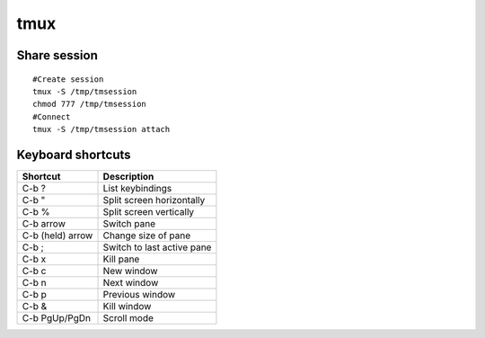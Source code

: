 tmux
----


Share session
==============================
::

 #Create session
 tmux -S /tmp/tmsession
 chmod 777 /tmp/tmsession
 #Connect
 tmux -S /tmp/tmsession attach


Keyboard shortcuts
==============================

+------------------+----------------------------+
| Shortcut         | Description                |
+==================+============================+
| C-b ?            | List keybindings           |
+------------------+----------------------------+
| C-b "            | Split screen horizontally  |
+------------------+----------------------------+
| C-b %            | Split screen vertically    |
+------------------+----------------------------+
| C-b arrow        | Switch pane                |
+------------------+----------------------------+
| C-b (held) arrow | Change size of pane        |
+------------------+----------------------------+
| C-b ;            | Switch to last active pane |
+------------------+----------------------------+
| C-b x            | Kill pane                  |
+------------------+----------------------------+
| C-b c            | New window                 |
+------------------+----------------------------+
| C-b n            | Next window                |
+------------------+----------------------------+
| C-b p            | Previous window            |
+------------------+----------------------------+
| C-b &            | Kill window                |
+------------------+----------------------------+
| C-b PgUp/PgDn    | Scroll mode                |
+------------------+----------------------------+

